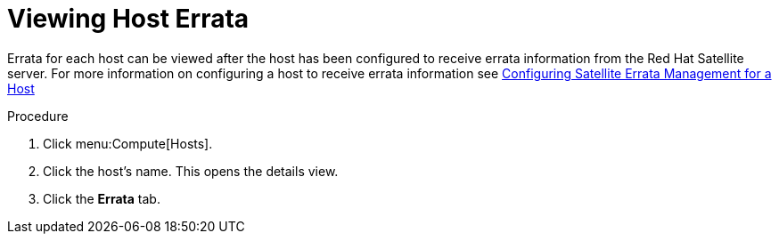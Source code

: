 :_content-type: PROCEDURE
[id="Viewing_Host_Errata"]
= Viewing Host Errata

Errata for each host can be viewed after the host has been configured to receive errata information from the Red Hat Satellite server. For more information on configuring a host to receive errata information see xref:Configuring_Satellite_Errata_Management_for_a_Host[Configuring Satellite Errata Management for a Host]


.Procedure

. Click menu:Compute[Hosts].
. Click the host's name. This opens the details view.
. Click the *Errata* tab.
